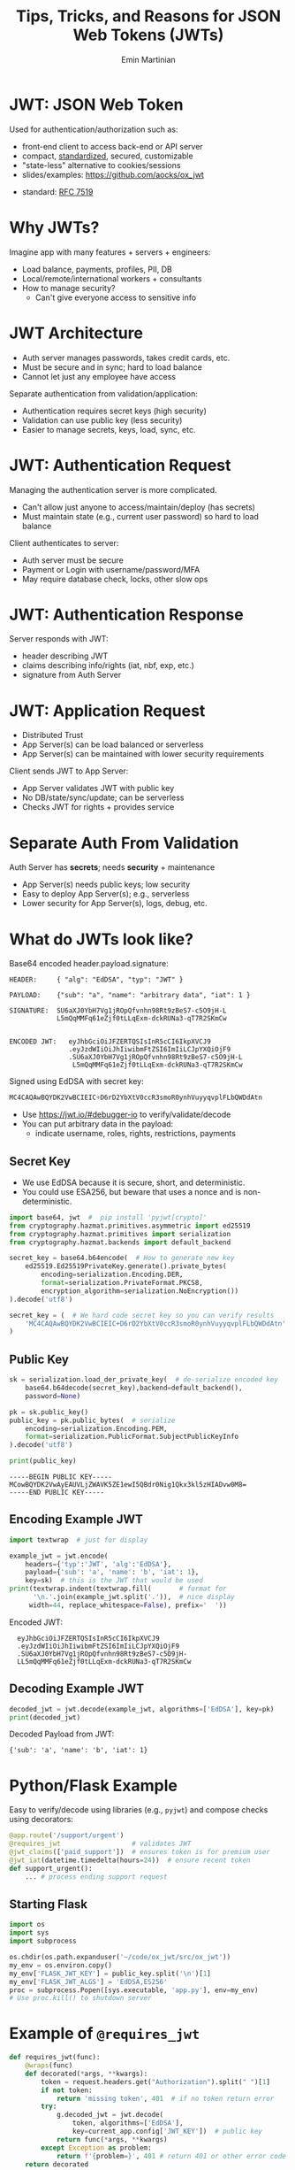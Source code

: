 

#+COMMENT: using timestamp:nil suppresses "created at" in title
#+COMMENT: using num:nil prevents slide titles being numbered
#+OPTIONS: timestamp:nil num:nil toc:nil ^:{}

#+REVEAL_REVEAL_JS_VERSION: 4
#+REVEAL_ROOT: https://cdn.jsdelivr.net/npm/reveal.js@4.0.0/
#+REVEAL_PLUGINS: (notes)
#+REVEAL_THEME: solarized
#+REVEAL_INIT_OPTIONS: fragments:true, transition:'fade'


#+COMMENT: Use `s` to engage speaker mode

#+TITLE: Tips, Tricks, and Reasons for JSON Web Tokens (JWTs)
#+AUTHOR: Emin Martinian


* Basic Setup :noexport:

#+BEGIN_SRC emacs-lisp :exports none
(require 'ox-reveal)

;; Make sure to use version 4.0 and set REVEAL_REVEAL_JS_VERSION below
(setq org-reveal-root "https://cdn.jsdelivr.net/npm/reveal.js@4.0.0/")
(setq org-reveal-plugins '(notes))
(setq org-export-babel-evaluate 't)
#+END_SRC

#+RESULTS:
: t


* Code Fragment Example :noexport:

#+BEGIN_SRC python
print("This appears immediately")
#+END_SRC

#+ATTR_REVEAL: :frag appear
#+BEGIN_SRC python
print("This appears after clicking")
#+END_SRC


* JWT: JSON Web Token

Used for authentication/authorization such as:


- front-end client to access back-end or API server
- compact, [[https://datatracker.ietf.org/doc/html/rfc7519][standardized]], secured, customizable
- "state-less" alternative to cookies/sessions
- slides/examples: https://github.com/aocks/ox_jwt


#+BEGIN_NOTES
- standard: [[https://datatracker.ietf.org/doc/html/rfc7519][RFC 7519]]
#+END_NOTES

* Why JWTs?

Imagine app with many features + servers + engineers:

#+ATTR_REVEAL: :frag (appear appear appear)
- Load balance, payments, profiles, PII, DB
- Local/remote/international workers + consultants
- How to manage security?
  - Can't give everyone access to sensitive info


* JWT Architecture
#+BEGIN_NOTES
- Auth server manages passwords, takes credit cards, etc.
- Must be secure and in sync; hard to load balance
- Cannot let just any employee have access
#+END_NOTES

Separate authentication from validation/application:
- Authentication requires secret keys (high security)
- Validation can use public key (less security)
- Easier to manage secrets, keys, load, sync, etc.

#+name: jwt-auth-vs-app-start
#+begin_src dot :cmdline -Kdot -Tjpg :exports results :file images/jwt-auth-vs-app-start.jpg :eval never-export

digraph auth_system {
    // Define subgraphs
    subgraph top {
        rank=same;
        AuthServer [label="Auth Server", shape=box];
        hidden [style=invis];
        AppServer [label="App Server(s)", shape=box];
    }

    subgraph bottom {
        rank=same;
        Client [label="Client", shape=box];
    }

    // Define connections
    AuthServer -> Client [label="JWT", constraint=false, splines=ortho, style=invis];
    Client -> AuthServer [label="Authenticate\n(e.g., login\nor OAuth\nor credit card)", constraint=false, splines=ortho, style=invis];
    Client -> AppServer [label="Request Service\nusing JWT", constraint=false, splines=ortho,style=invis];

    // Define hidden edges to force layout
    AuthServer -> hidden [style=invis];
    hidden -> AppServer [style=invis];
    hidden -> Client [style=invis];
}

#+end_src

#+RESULTS: jwt-auth-vs-app-start
[[file:images/jwt-auth-vs-app-start.jpg]]


* JWT: Authentication Request

#+BEGIN_NOTES
Managing the authentication server is more complicated.
- Can't allow just anyone to access/maintain/deploy (has secrets)
- Must maintain state (e.g., current user password) so hard to load balance
#+END_NOTES


Client authenticates to server:

#+ATTR_REVEAL: :frag (appear appear)
- Auth server must be secure
- Payment or Login with username/password/MFA
- May require database check, locks, other slow ops



#+name: jwt-auth-vs-app-auth
#+begin_src dot :cmdline -Kdot -Tjpg :exports results :file images/jwt-auth-vs-app-auth.jpg :eval never-export

digraph auth_system {
    // Define subgraphs
    subgraph top {
        rank=same;
        AuthServer [label="Auth Server", shape=box];
        hidden [style=invis];
        AppServer [label="App Server(s)", shape=box];
    }

    subgraph bottom {
        rank=same;
        Client [label="Client", shape=box];
    }

    // Define connections
    AuthServer -> Client [label="JWT", constraint=false, splines=ortho, style=invis];
    Client -> AuthServer [label="Authenticate\n(e.g., login\nor OAuth or\ncredit card)", constraint=false, splines=ortho];
    Client -> AppServer [label="Request Service\nusing JWT", constraint=false, splines=ortho,style=invis];

    // Define hidden edges to force layout
    AuthServer -> hidden [style=invis];
    hidden -> AppServer [style=invis];
    hidden -> Client [style=invis];
}

#+end_src

#+RESULTS: jwt-auth-vs-app-auth
[[file:images/jwt-auth-vs-app-auth.jpg]]


* JWT: Authentication Response

Server responds with JWT:

#+ATTR_REVEAL: :frag (appear appear)
- header describing JWT
- claims describing info/rights (iat, nbf, exp, etc.)
- signature from Auth Server

#+name: jwt-auth-vs-app-auth-response
#+begin_src dot :cmdline -Kdot -Tjpg :exports results :file images/jwt-auth-vs-app-auth-response.jpg :eval never-export

digraph auth_system {
    // Define subgraphs
    subgraph top {
        rank=same;
        AuthServer [label="Auth Server", shape=box];
        hidden [style=invis];
        AppServer [label="App Server(s)", shape=box];
    }

    subgraph bottom {
        rank=same;
        Client [label="Client", shape=box];
    }

    // Define connections
    AuthServer -> Client [label="JWT", constraint=false, splines=ortho];
    Client -> AuthServer [label="Authenticate\n(e.g., login\nor OAuth)", constraint=false, splines=ortho,style=invis];
    Client -> AppServer [label="Request Service\nusing JWT", constraint=false, splines=ortho,style=invis];

    // Define hidden edges to force layout
    AuthServer -> hidden [style=invis];
    hidden -> AppServer [style=invis];
    hidden -> Client [style=invis];
}

#+end_src

#+RESULTS: jwt-auth-vs-app-auth-response
[[file:images/jwt-auth-vs-app-auth-response.jpg]]


* JWT: Application Request

#+BEGIN_NOTES
- Distributed Trust
- App Server(s) can be load balanced or serverless
- App Server(s) can be maintained with lower security requirements
#+END_NOTES


Client sends JWT to App Server:

#+ATTR_REVEAL: :frag (appear appear)
- App Server validates JWT with public key
- No DB/state/sync/update; can be serverless
- Checks JWT for rights + provides service




#+name: jwt-auth-vs-app-request-app
#+begin_src dot :cmdline -Kdot -Tjpg :exports results :file images/jwt-auth-vs-app-request-app.jpg :eval never-export

digraph auth_system {
    // Define subgraphs
    subgraph top {
        rank=same;
        AuthServer [label="Auth Server", shape=box];
        hidden [style=invis];
        AppServer [label="App Server(s)", shape=box];
    }

    subgraph bottom {
        rank=same;
        Client [label="Client", shape=box];
    }

    // Define connections
    AuthServer -> Client [label="JWT", constraint=false, splines=ortho,style=invis];
    Client -> AuthServer [label="Authenticate\n(e.g., login\nor OAuth)", constraint=false, splines=ortho,style=invis];
    Client -> AppServer [label="Send JWT to\nRequest Service", constraint=false, splines=ortho];

    // Define hidden edges to force layout
    AuthServer -> hidden [style=invis];
    hidden -> AppServer [style=invis];
    hidden -> Client [style=invis];
}

#+end_src

#+RESULTS: jwt-auth-vs-app-request-app
[[file:images/jwt-auth-vs-app-request-app.jpg]]





* Separate Auth From Validation

Auth Server has **secrets**; needs **security** + maintenance

#+ATTR_REVEAL: :frag (appear appear)
- App Server(s) needs public keys; low security
- Easy to deploy App Server(s); e.g., serverless
- Lower security for App Server(s), logs, debug, etc.

#+name: jwt-auth-vs-app-separate
#+begin_src dot :cmdline -Kdot -Tjpg :exports results :file images/jwt-auth-vs-app-separate.jpg :eval never-export

digraph auth_system {
    // Define subgraphs
    subgraph top {
        rank=same;
        AuthServer [label="Auth Server", shape=box];
        hidden [style=invis];
        AppServer [label="App Server(s)", shape=box];
    }

    subgraph bottom {
        rank=same;
        Client [label="Client", shape=box];
    }

    // Define connections
    AuthServer -> Client [label="JWT", constraint=false, splines=ortho,style=invis];
    Client -> AuthServer [label="Authenticate\n(e.g., login\nor OAuth)", constraint=false, splines=ortho,style=invis];
    Client -> AppServer [label="Send JWT to\nRequest Service", constraint=false, splines=ortho, style=invis];

    // Define hidden edges to force layout
    AuthServer -> hidden [style=invis];
    hidden -> AppServer [style=invis];
    hidden -> Client [style=invis];
}

#+end_src

#+RESULTS: jwt-auth-vs-app-separate
[[file:images/jwt-auth-vs-app-separate.jpg]]






* What do JWTs look like?

Base64 encoded header.payload.signature:

#+ATTR_REVEAL: :frag appear :frag_idx 1
#+BEGIN_src shell
HEADER:     { "alg": "EdDSA", "typ": "JWT" }
#+END_src

#+ATTR_REVEAL: :frag appear :frag_idx 2
#+BEGIN_src shell
PAYLOAD:    {"sub": "a", "name": "arbitrary data", "iat": 1 }
#+END_src

#+ATTR_REVEAL: :frag appear :frag_idx 3
#+BEGIN_src shell
SIGNATURE:  SU6aXJ0YbH7Vg1jROpQfvnhn98Rt9zBeS7-c5O9jH-L
            L5mQqMMFq61eZjf0tLLqExm-dckRUNa3-qT7R2SKmCw
            
#+END_src

#+ATTR_REVEAL: :frag appear :frag_idx 4
#+BEGIN_src shell
ENCODED JWT:   eyJhbGciOiJFZERTQSIsInR5cCI6IkpXVCJ9
               .eyJzdWIiOiJhIiwibmFtZSI6ImIiLCJpYXQiOjF9
               .SU6aXJ0YbH7Vg1jROpQfvnhn98Rt9zBeS7-c5O9jH-L
                L5mQqMMFq61eZjf0tLLqExm-dckRUNa3-qT7R2SKmCw
#+END_src


#+ATTR_REVEAL: :frag appear :frag_idx 5
Signed using EdDSA with secret key:

#+ATTR_REVEAL: :frag appear :frag_idx 5
#+BEGIN_src python
MC4CAQAwBQYDK2VwBCIEIC+D6rD2YbXtV0ccR3smoR0ynhVuyyqvplFLbQWDdAtn
#+END_src


#+BEGIN_NOTES
- Use https://jwt.io/#debugger-io to verify/validate/decode
- You can put arbitrary data in the payload:
  - indicate username, roles, rights, restrictions, payments
#+END_NOTES

** Secret Key

#+BEGIN_NOTES
- We use EdDSA because it is secure, short, and deterministic.
- You could use ESA256, but beware that uses a nonce and is non-deterministic.
#+END_NOTES

#+name: create-keys
#+BEGIN_SRC python :session jwt_example :exports code :python ~/code/ox_jwt/venv_ox_jwt/bin/python3 :eval never-export
import base64, jwt  #  pip install 'pyjwt[crypto]'
from cryptography.hazmat.primitives.asymmetric import ed25519
from cryptography.hazmat.primitives import serialization
from cryptography.hazmat.backends import default_backend

secret_key = base64.b64encode(  # How to generate new key
    ed25519.Ed25519PrivateKey.generate().private_bytes(
        encoding=serialization.Encoding.DER,
        format=serialization.PrivateFormat.PKCS8,
        encryption_algorithm=serialization.NoEncryption())
).decode('utf8')

secret_key = (  # We hard code secret key so you can verify results
    'MC4CAQAwBQYDK2VwBCIEIC+D6rD2YbXtV0ccR3smoR0ynhVuyyqvplFLbQWDdAtn'
)
#+END_SRC

#+RESULTS: create-keys


** Public Key

#+name: get-public-key
#+BEGIN_SRC python :session jwt_example :exports both :results output :eval never-export
sk = serialization.load_der_private_key(  # de-serialize encoded key
    base64.b64decode(secret_key),backend=default_backend(),
    password=None)

pk = sk.public_key()
public_key = pk.public_bytes(  # serialize
    encoding=serialization.Encoding.PEM,
    format=serialization.PublicFormat.SubjectPublicKeyInfo
).decode('utf8')
                
print(public_key)
#+END_SRC


#+RESULTS: get-public-key
: -----BEGIN PUBLIC KEY-----
: MCowBQYDK2VwAyEAUVLjZWAVK5ZE1ewI5QBdr0Nig1Qkx3kl5zHIADvw0M8=
: -----END PUBLIC KEY-----



** Encoding Example JWT

#+NAME: encoded-jwt
#+BEGIN_SRC python :session jwt_example :exports both :results output :eval never-export
import textwrap  # just for display

example_jwt = jwt.encode(
    headers={'typ':'JWT', 'alg':'EdDSA'},
    payload={'sub': 'a', 'name': 'b', 'iat': 1},
    key=sk)  # this is the JWT that would be used
print(textwrap.indent(textwrap.fill(       # format for
      '\n.'.join(example_jwt.split('.')),  # nice display
     width=44, replace_whitespace=False), prefix='  '))
#+END_SRC

Encoded JWT:
#+RESULTS: encoded-jwt
:   eyJhbGciOiJFZERTQSIsInR5cCI6IkpXVCJ9
:   .eyJzdWIiOiJhIiwibmFtZSI6ImIiLCJpYXQiOjF9
:   .SU6aXJ0YbH7Vg1jROpQfvnhn98Rt9zBeS7-c5O9jH-
:   LL5mQqMMFq61eZjf0tLLqExm-dckRUNa3-qT7R2SKmCw

** Decoding Example JWT

#+NAME: decoded-jwt
#+BEGIN_SRC python :session jwt_example :exports both :results output :eval never-export
decoded_jwt = jwt.decode(example_jwt, algorithms=['EdDSA'], key=pk)
print(decoded_jwt)
#+END_SRC

Decoded Payload from JWT:
#+RESULTS: decoded-jwt
: {'sub': 'a', 'name': 'b', 'iat': 1}


* Python/Flask Example

Easy to verify/decode using libraries (e.g., =pyjwt=) and compose
checks using decorators:

#+BEGIN_SRC python
@app.route('/support/urgent')
@requires_jwt                  # validates JWT
@jwt_claims(['paid_support'])  # ensures token is for premium user
@jwt_iat(datetime.timedelta(hours=24))  # ensure recent token
def support_urgent():
    ... # process ending support request
#+END_SRC

** Starting Flask

#+name: start-flask
#+BEGIN_SRC python :session jwt_example :exports code :python ~/code/ox_jwt/venv_ox_jwt/bin/python3 :eval never-export
import os
import sys
import subprocess

os.chdir(os.path.expanduser('~/code/ox_jwt/src/ox_jwt'))
my_env = os.environ.copy()
my_env['FLASK_JWT_KEY'] = public_key.split('\n')[1]
my_env['FLASK_JWT_ALGS'] = 'EdDSA,ES256'
proc = subprocess.Popen([sys.executable, 'app.py'], env=my_env)
# Use proc.kill() to shutdown server

#+END_SRC

#+RESULTS: start-flask


* Example of =@requires_jwt=

#+BEGIN_SRC python
def requires_jwt(func):
    @wraps(func)
    def decorated(*args, **kwargs):        
        token = request.headers.get("Authorization").split(" ")[1]
        if not token:
            return 'missing token', 401  # if no token return error   
        try:
            g.decoded_jwt = jwt.decode(
                token, algorithms=['EdDSA'],
                key=current_app.config['JWT_KEY'])  # public key
            return func(*args, **kwargs)
        except Exception as problem:
            return f'{problem=}', 401 # return 401 or other error code
    return decorated
#+END_SRC

** Ensure Valid Token

#+name: ensure-valid-token
#+BEGIN_SRC python :session jwt_example :results output  :exports both :python ~/code/ox_jwt/venv_ox_jwt/bin/python3 :eval never-export
import requests

req = requests.get('http://127.0.0.1:5000/hello', headers={
    'Authorization': f'Bearer {example_jwt}mybad'})  # bad token
print(f'Bad token response:\n  code: {req.status_code}\n'
      f'  text: {req.text}\n')

req = requests.get('http://127.0.0.1:5000/hello', headers={
    'Authorization': f'Bearer {example_jwt}'})
print(f'Good token response:\n  code: {req.status_code}\n'
      f'  text: {req.text}\n')
#+END_SRC

#+RESULTS: ensure-valid-token
: Bad token response:
:   code: 401
:   text: problem=InvalidSignatureError('Signature verification failed')
: 
: Good token response:
:   code: 200
:   text: Hello World!



* Example of =@jwt_claims=

#+COMMENT: should we include or skip if tight on time?
#+COMMENT: or maybe have as backup slide

#+BEGIN_SRC python
def jwt_claims(claims_list: typing.Sequence[str]):
    def make_decorator(func):
        @wraps(func)
        def decorated(*args, **kwargs):        
            missing = [c for c in claims_list
                       if not g.decoded_jwt.get(c)]
            if missing:
                return f'Missing claims: {missing}', 401
            return func(*args, **kwargs)
        return decorated
    return make_decorator
#+END_SRC

** Ensure Claims (Bad Token)

#+name: ensure-valid-claims-bad-token
#+BEGIN_SRC python :session jwt_example :results output  :exports both :python ~/code/ox_jwt/venv_ox_jwt/bin/python3 :eval never-export
import datetime, requests

req = requests.get('http://127.0.0.1:5000/support/urgent', headers={
    'Authorization': f'Bearer {example_jwt}'})  # bad token

print(f'Bad token response:\n  code: {req.status_code}\n'
      f'  text: {req.text}\n')
#+END_SRC

#+RESULTS: ensure-valid-claims-bad-token
: Bad token response:
:   code: 401
:   text: Missing claims: ['premium_user']

** Ensure Claims (Bad Claims)

#+name: ensure-valid-claims-bad-claim
#+BEGIN_SRC python :session jwt_example :results output  :exports both :python ~/code/ox_jwt/venv_ox_jwt/bin/python3 :eval never-export

premium_jwt = jwt.encode(headers={'typ':'JWT', 'alg':'EdDSA'},
    payload={'sub': 'a', 'premium_user': 'b', 'iat': 1}, key=sk)

req = requests.get('http://127.0.0.1:5000/support/urgent', headers={
    'Authorization': f'Bearer {premium_jwt}'})

print(f'Premium token response:\n  code: {req.status_code}\n'
      f'  text: {req.text}\n')
#+END_SRC

#+RESULTS: ensure-valid-claims-bad-claim
: Premium token response:
:   code: 401
:   text: Token age 20193 days, 17:37:05.670865 not within 0:00:30

** Ensure Claims (Success)

#+name: ensure-valid-claims-good
#+BEGIN_SRC python :session jwt_example :results output  :exports both :python ~/code/ox_jwt/venv_ox_jwt/bin/python3 :eval never-export
now = datetime.datetime.now(tz=datetime.timezone.utc).timestamp()
recent_premium_jwt = jwt.encode(headers={'typ':'JWT', 'alg':'EdDSA'},
    payload={'sub': 'a', 'premium_user': 'b', 'iat': int(now)}, key=sk)

req = requests.get('http://127.0.0.1:5000/support/urgent', headers={
    'Authorization': f'Bearer {recent_premium_jwt}'})

print(f'Recent premium token response:\n  code: {req.status_code}\n'
      f'  text: {req.text}\n')
#+END_SRC

#+RESULTS: ensure-valid-claims-good
: Recent premium token response:
:   code: 200
:   text: processing support request for user b

* Example Use Case: Proxy

#+ATTR_REVEAL: :frag (none appear appear)
- Auth Server grants JWT letting Alice to act for Bob
- claims: ={"sub": "Alice", "proxy": "Bob"}=
- Alice sends request combining to act for Bob


* Example Use Case: Proxy


- Auth Server grants JWT letting Alice to act for Bob
- claims: ={"sub": "Alice", "proxy": "Bob"}=
- Alice sends request combining to act for Bob

#+BEGIN_SRC python
@APP.route("/issue")
@requires_jwt
def issue():
    "Example route to create an issue."
    user = g.decoded_jwt.get('proxy', g.decoded_jwt.get('sub'))
    msg = f'Created issue assigned to {user}.'
    # ... Create the actual issue here



    return msg
#+END_SRC

* Example Use Case: Proxy

- Auth Server grants JWT letting Alice to act for Bob
- claims: ={"sub": "Alice", "proxy": "Bob"}=
- Alice sends request combining to act for Bob

#+BEGIN_SRC python
@APP.route("/issue")
@requires_jwt
def issue():
    "Example route to create an issue."
    user = g.decoded_jwt.get('proxy', g.decoded_jwt.get('sub'))
    msg = f'Created issue assigned to {user}.'
    # ... Create the actual issue here
    real_user = g.decoded_jwt['sub']
    if real_user != user:
        msg += f'\n{real_user} acted on behalf of {user}'
    return msg
#+END_SRC

** Python demo
#+name: proxy-example
#+BEGIN_SRC python :session jwt_example :results output :exports both :python ~/code/ox_jwt/venv_ox_jwt/bin/python3 :eval never-export

now = datetime.datetime.now(tz=datetime.timezone.utc).timestamp()
proxy_example_jwt = jwt.encode(headers={'typ':'JWT', 'alg':'EdDSA'},
    payload={'sub': 'Alice', 'proxy': 'Bob'}, key=sk)

req = requests.get('http://127.0.0.1:5000/issue', headers={
    'Authorization': f'Bearer {proxy_example_jwt}'})
print(req.text)

#+END_SRC

#+RESULTS: proxy-example
: 127.0.0.1 - - [24/Apr/2025 13:25:28] "GET /issue HTTP/1.1" 200 -
: Created issue assigned to Bob.
: Alice acted on behalf of Bob




* Anti-Patterns

#+ATTR_REVEAL: :frag (appear appear appear)
- Beware using header fields to check signature
  - don't trust =alg= field or limit possibilities
    - e.g., ~algorithms=['EdDSA']~
  - be careful with =kid=, =jku=, =jwk=, etc.
- Don't simulate sessions with JWTs
- Token revocation issue: access/refresh tokens


* Revocation via Access/Refresh
  :PROPERTIES:
  :ID:       b06374ea-7534-4153-b5e6-8e2aa62a24c5
  :END:


#+ATTR_REVEAL: :frag (none appear)
- Problem: Can't cancel or logout a JWT 
- Solution: Refresh/Access token
  - "refresh token" with long expiry
  - used to get access token w/o credential check
  - "access token" with short expiry
  - can be used to access services


#+BEGIN_NOTES
On security events (role changes, credential changes, hacks), auth
server will invalidate refresh token + require new credential check.
#+END_NOTES


* Get Refresh Token

#+name: jwt-get-refresh
#+begin_src dot :cmdline -Kdot -Tjpg :exports results :file images/jwt-get-refresh.jpg :eval never-export


digraph auth_system {
    // Define subgraphs
    subgraph top {
        rank=same;
        AuthServer [label="Auth Server", shape=box];
        hidden [style=invis];
        AppServer [label="App Server(s)", shape=box];
    }

    subgraph bottom {
        rank=same;
        Client [label="Client", shape=box];
    }

    // Define connections
    AuthServer -> Client [label="Get JWT\nRefresh Token\n(long lived)", constraint=false, splines=ortho];
    Client -> AuthServer [label="Authenticate\n(e.g., login\nor OAuth\nMFA, etc.)", constraint=false, splines=ortho];
    Client -> AppServer [label="Send JWT to\nRequest Service", constraint=false, splines=ortho, style=invis];

    // Define hidden edges to force layout
    AuthServer -> hidden [style=invis];
    hidden -> AppServer [style=invis];
    hidden -> Client [style=invis];
}
#+END_SRC

#+RESULTS: jwt-get-refresh
[[file:images/jwt-get-refresh.jpg]]


* Get Access Token

#+name: jwt-get-access
#+begin_src dot :cmdline -Kdot -Tjpg :exports results :file images/jwt-get-access.jpg :eval never-export

digraph auth_system {
    // Define subgraphs
    subgraph top {
        rank=same;
        AuthServer [label="Auth Server", shape=box];
        hidden [style=invis];
        AppServer [label="App Server(s)", shape=box];
    }

    subgraph bottom {
        rank=same;
        Client [label="Client", shape=box];
    }

    // Define connections
    AuthServer -> Client [label="Get JWT\nAccess Token\n(short lived)", constraint=false, splines=ortho];
    Client -> AuthServer [label="Send Refresh\nToken", constraint=false, splines=ortho];
    Client -> AppServer [label="Send JWT to\nRequest Service", constraint=false, splines=ortho, style=invis];

    // Define hidden edges to force layout
    AuthServer -> hidden [style=invis];
    hidden -> AppServer [style=invis];
    hidden -> Client [style=invis];
}
#+END_SRC

#+RESULTS: jwt-get-access
[[file:images/jwt-get-access.jpg]]


* Use Access Token

#+name: jwt-use-access
#+begin_src dot :cmdline -Kdot -Tjpg :exports results :file images/jwt-use-access.jpg :eval never-export

digraph auth_system {
    // Define subgraphs
    subgraph top {
        rank=same;
        AuthServer [label="Auth Server", shape=box];
        hidden [style=invis];
        AppServer [label="App Server(s)", shape=box];
    }

    subgraph bottom {
        rank=same;
        Client [label="Client", shape=box];
    }

    // Define connections
    AuthServer -> Client [label="Get JWT\nAccess Token\n(short lived)", constraint=false, splines=ortho, style=invis];
    Client -> AuthServer [label="Send Refresh\nToken", constraint=false, splines=ortho,style=invis];
    Client -> AppServer [label="Send JWT\nAccess Token\nto Request Service", constraint=false, splines=ortho];

    // Define hidden edges to force layout
    AuthServer -> hidden [style=invis];
    hidden -> AppServer [style=invis];
    hidden -> Client [style=invis];
}
#+END_SRC

#+RESULTS: jwt-use-access
[[file:images/jwt-use-access.jpg]]


* Revocation

#+name: jwt-revoke
#+begin_src dot :cmdline -Kdot -Tjpg :exports results :file images/jwt-revoke.jpg :eval never-export

digraph auth_system {
    // Define subgraphs
    subgraph top {
        rank=same;
        AuthServer [label="Auth Server", shape=box];
        hidden [style=invis];
        AppServer [label="App Server(s)", shape=box];
    }

    subgraph bottom {
        rank=same;
        Client [label="Client", shape=box];
    }

    // Define connections
    AuthServer -> Client [label="Cancel Refresh\nToken.  Require\nFresh Login", constraint=false, splines=ortho, penwidth=0, dir=none];
    Client -> AuthServer [label="Logout/Cancel\n or Fraud\nDetected", constraint=false, splines=ortho, style=dashed];
    Client -> AppServer [label="Send JWT\nAccess Token\nto Request Service", constraint=false, splines=ortho, style=invis];


    // Define hidden edges to force layout
    AuthServer -> hidden [style=invis];
    hidden -> AppServer [style=invis];
    hidden -> Client [style=invis];
}
#+END_SRC

#+RESULTS: jwt-revoke
[[file:images/jwt-revoke.jpg]]


* Separate validation from parsing

#+BEGIN_NOTES
We can go one step beyond separating authentication from validation
and separate validation from parsing.

- aside: NGINX+JWTs can protect stand-alone sites
#+END_NOTES

#+ATTR_REVEAL: :frag (none appear appear)
- Can use middleware to verify signature
- e.g., NGINX can verify before passing to app server
  #+RESULTS: nginx-example
  [[file:images/nginx-example.jpg]]
- See implementation in =nginx= directory:
- https://github.com/aocks/ox_jwt ([[https://github.com/aocks/ox_jwt/blob/main/nginx/conf.d/example.conf#L44][example.conf]])

#+name: nginx-example
#+begin_src dot :cmdline -Kdot -Tjpg :exports results :file images/nginx-example.jpg :eval never-export

,#+BEGIN_SRC dot
digraph RequestFlow {
    rankdir = LR;
    request [label="request\nwith JWT"];
    request -> nginx;

    subgraph cluster_0 {
        nginx [label="NGINX Server\nvalidates JWT\nefficiently"];
        label="Application Server";
        nginx -> "Flask server\nparses JWT claims";
    }
}
#+END_SRC


* Summary and next steps

#+BEGIN_NOTES
If you are writing a small application, you can quickly and easily put
together a secure system using various JWT libraries.

If you are doing a full enterprise authentication system, you may want
to go with an existing platform. Many of those use JWTs under the hood
so it's still useful to have a high level understanding of the basic diea.
#+END_NOTES

#+ATTR_REVEAL: :frag (none none none appear appear appear)
- Distributed trust can enable many use cases
- JWTs = secure, efficient, standardized auth tool
- Python decorators = nice way to validate claims
- Libraries:
  - [[https://pyjwt.readthedocs.io/en/stable/][pyjwt]], [[https://flask-jwt-extended.readthedocs.io/en/stable/][flask-jwt-extended]], [[https://django-rest-framework-simplejwt.readthedocs.io/en/latest/][djangorestframework-simplejwt]]
- Platforms:
  - [[https://auth0.com][auth0]], [[https://supertokens.com/][supertokens]], [[https://aws.amazon.com/cognito/][cognito]], [[https://www.keycloak.org/][keycloak]]
- Slides/examples:  https://github.com/aocks/ox_jwt/ 






